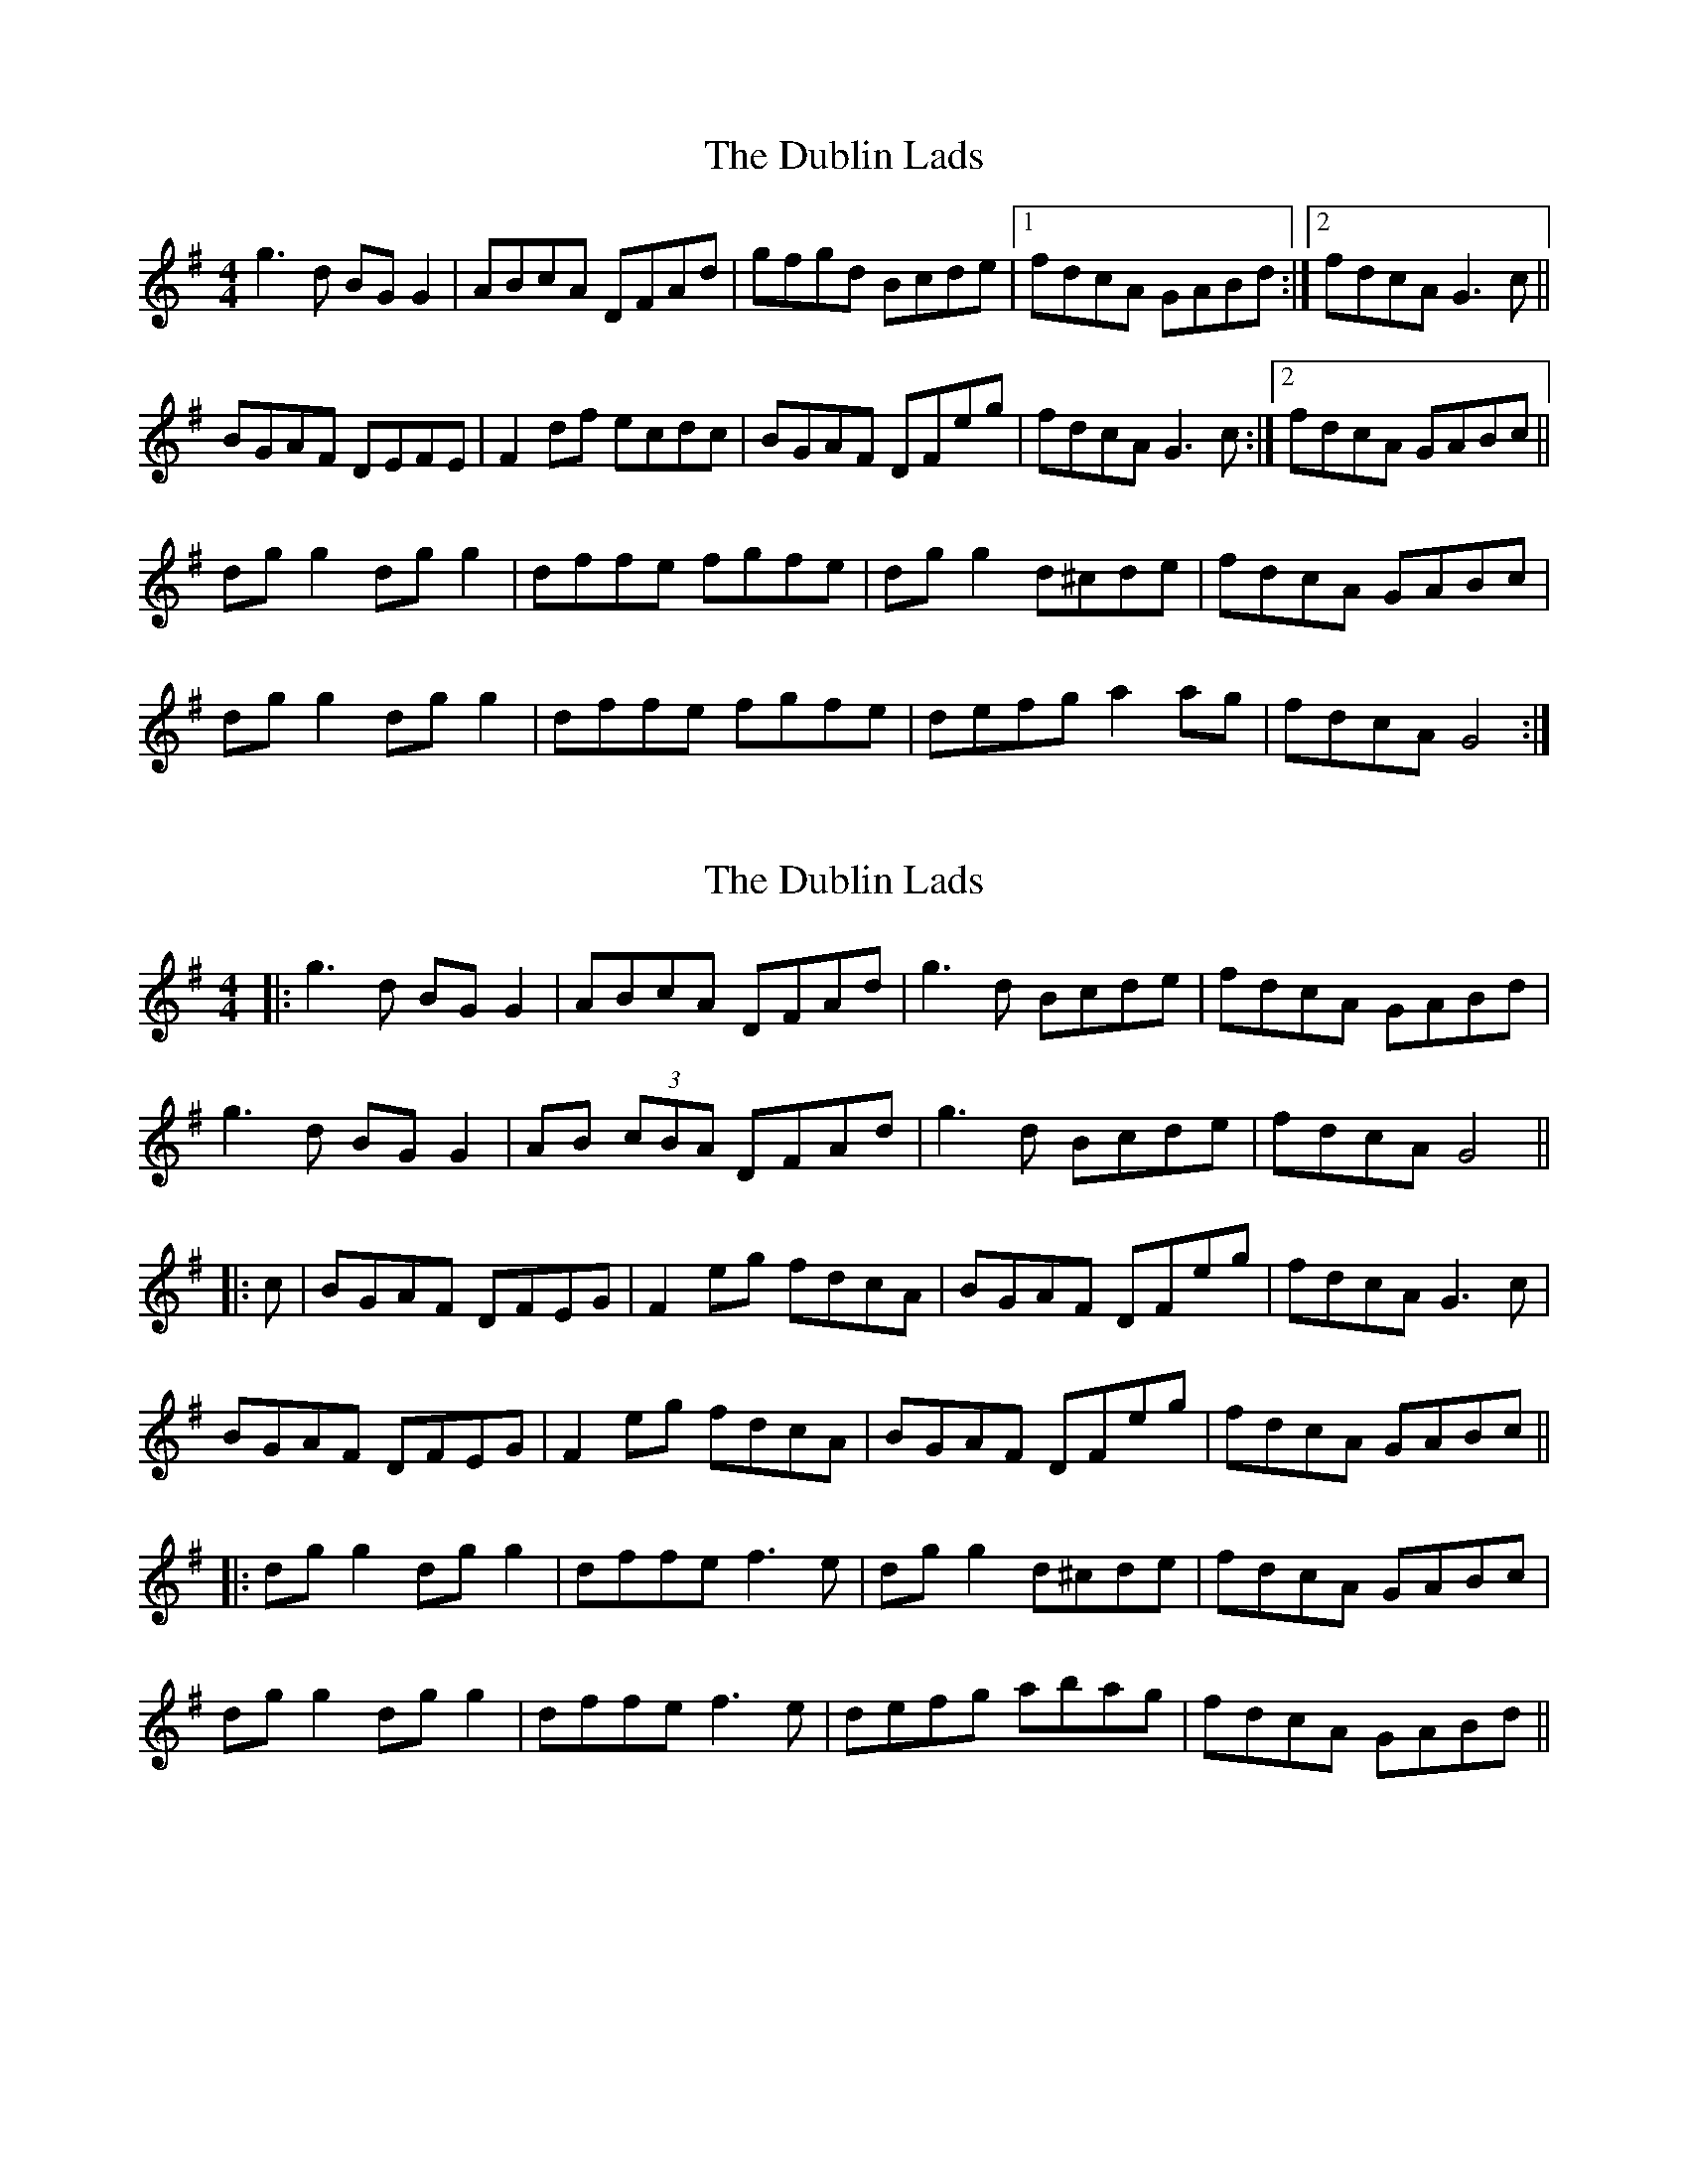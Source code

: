 X: 1
T: Dublin Lads, The
Z: Kenny
S: https://thesession.org/tunes/4994#setting4994
R: reel
M: 4/4
L: 1/8
K: Gmaj
g3 d BG G2 | ABcA DFAd | gfgd Bcde |1 fdcA GABd :|2 fdcA G3 c ||
BGAF DEFE | F2 df ecdc | BGAF DFeg | fdcA G3 c :|2 fdcA GABc ||
dg g2 dg g2 | dffe fgfe | dg g2 d^cde | fdcA GABc |
dg g2 dg g2 | dffe fgfe | defg a2 ag | fdcA G4 :|
X: 2
T: Dublin Lads, The
Z: JACKB
S: https://thesession.org/tunes/4994#setting17361
R: reel
M: 4/4
L: 1/8
K: Gmaj
|:g3d BG G2 | ABcA DFAd | g3d Bcde |fdcA GABd |g3d BG G2 | AB (3cBA DFAd |g3d Bcde |fdcA G4 |||:c|BGAF DFEG | F2 eg fdcA | BGAF DFeg | fdcA G3c |BGAF DFEG | F2 eg fdcA | BGAF DFeg | fdcA GABc |||:dg g2 dg g2 | dffe f3e | dg g2 d^cde | fdcA GABc | dg g2 dg g2 | dffe f3e | defg abag | fdcA GABd ||
